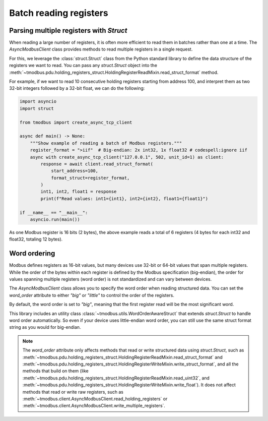 Batch reading registers
=======================

Parsing multiple registers with `Struct`
----------------------------------------

When reading a large number of registers, it is often more efficient to read them in batches rather than one at a time.
The `AsyncModbusClient` class provides methods to read multiple registers in a single request.

For this, we leverage the :class:`struct.Struct` class from the Python standard library to define the data structure of the registers we want to read.
You can pass any `struct.Struct` object into the :meth:`~tmodbus.pdu.holding_registers_struct.HoldingRegisterReadMixin.read_struct_format` method.


For example, if we want to read 10 consecutive holding registers starting from address 100, and interpret them as two 32-bit integers followed by a 32-bit float, we can do the following:

.. code-block:: python

    import asyncio
    import struct

    from tmodbus import create_async_tcp_client

    async def main() -> None:
        """Show example of reading a batch of Modbus registers."""
        register_format = ">iif"  # Big-endian: 2x int32, 1x float32 # codespell:ignore iif
        async with create_async_tcp_client("127.0.0.1", 502, unit_id=1) as client:
            response = await client.read_struct_format(
                start_address=100,
                format_struct=register_format,
            )
            int1, int2, float1 = response
            print(f"Read values: int1={int1}, int2={int2}, float1={float1}")

    if __name__ == "__main__":
        asyncio.run(main())

As one Modbus register is 16 bits (2 bytes), the above example reads a total of 6 registers (4 bytes for each int32 and float32, totaling 12 bytes).

Word ordering
-------------

Modbus defines registers as 16-bit values, but many devices use 32-bit or 64-bit values that span multiple registers.
While the order of the bytes within each register is defined by the Modbus specification (big-endian), the order for values spanning multiple registers (word order)
is not standardized and can vary between devices.

The `AsyncModbusClient` class allows you to specify the word order when reading structured data. You can set the `word_order` attribute to either `"big"` or `"little"` to control
the order of the registers.

By default, the word order is set to `"big"`, meaning that the first register read will be the most significant word.

This library includes an utility class :class:`~tmodbus.utils.WordOrderAwareStruct` that extends `struct.Struct` to handle word order automatically.
So even if your device uses little-endian word order, you can still use the same struct format string as you would for big-endian.

.. note::

   The `word_order` attribute only affects methods that read or write structured data using `struct.Struct`, such as
   :meth:`~tmodbus.pdu.holding_registers_struct.HoldingRegisterReadMixin.read_struct_format` and
   :meth:`~tmodbus.pdu.holding_registers_struct.HoldingRegisterWriteMixin.write_struct_format`, and all the methods that build on them
   (like :meth:`~tmodbus.pdu.holding_registers_struct.HoldingRegisterReadMixin.read_uint32`, and :meth:`~tmodbus.pdu.holding_registers_struct.HoldingRegisterWriteMixin.write_float`).
   It does not affect methods that read or write raw registers, such as :meth:`~tmodbus.client.AsyncModbusClient.read_holding_registers` or :meth:`~tmodbus.client.AsyncModbusClient.write_multiple_registers`.
